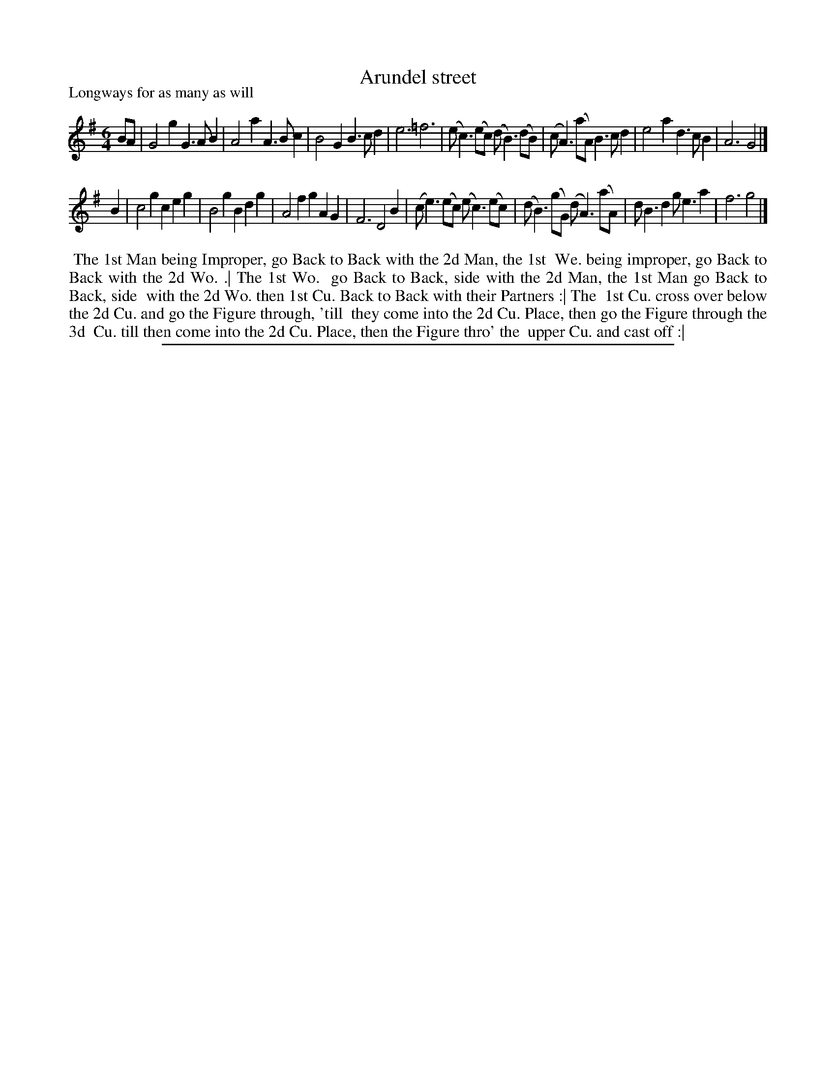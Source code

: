 X: 1
T: Arundel street
N: DMDfD has a hyphen in the title; CCDM1 doesn't.
P: Longways for as many as will
%R: jig
B: "The Compleat Country Dancing-Master" printed by John Walsh, London ca. 1740
S: 6: CCDM1 http://imslp.org/wiki/The_Compleat_Country_Dancing-Master_(Various) V.1 p.90 #131 (172)
B: "The Dancing-Master: Containing Directions and Tunes for Dancing" printed by W. Pearson for John Walsh, London ca. 1709
S: 7: DMDfD http://digital.nls.uk/special-collections-of-printed-music/pageturner.cfm?id=89751228 p.192
Z: 2013 John Chambers <jc:trillian.mit.edu>
N: The dance descriptions differ trivially in spelling and punctuation.
M: 6/4
L: 1/4
K: G
% - - - - - - - - - - - - - - - - - - - - - - - - -
B/A/ |\
G2g G>AB | A2a A>Bc | B2G B>cd | e3 =f3 |\
(e<c)(e/c/) (d<B)(d/B/) | (c<A)(a/A/) B>cd | e2a d>cB | A3 G2 |]
B |\
c2g ceg | B2g Bdg | A2f gAG | F3 D2B |\
(c<e)(e/c/) (e<c)(e/c/) | (d<B)(g/G/) (d<A)(a/A/) | d<Bd g<ea | f3 g2 |]
% - - - - - - - - - - Dance description: - - - - - - - - - -
%%begintext align
%% The 1st Man being Improper, go Back to Back with the 2d Man, the 1st
%% We. being improper, go Back to Back with the 2d Wo. .| The 1st Wo.
%% go Back to Back, side with the 2d Man, the 1st Man go Back to Back, side
%% with the 2d Wo. then 1st Cu. Back to Back with their Partners :| The
%% 1st Cu. cross over below the 2d Cu. and go the Figure through, 'till
%% they come into the 2d Cu. Place, then go the Figure through the 3d
%% Cu. till then come into the 2d Cu. Place, then the Figure thro' the
%% upper Cu. and cast off :|
%%endtext
%%sep 1 8 500
